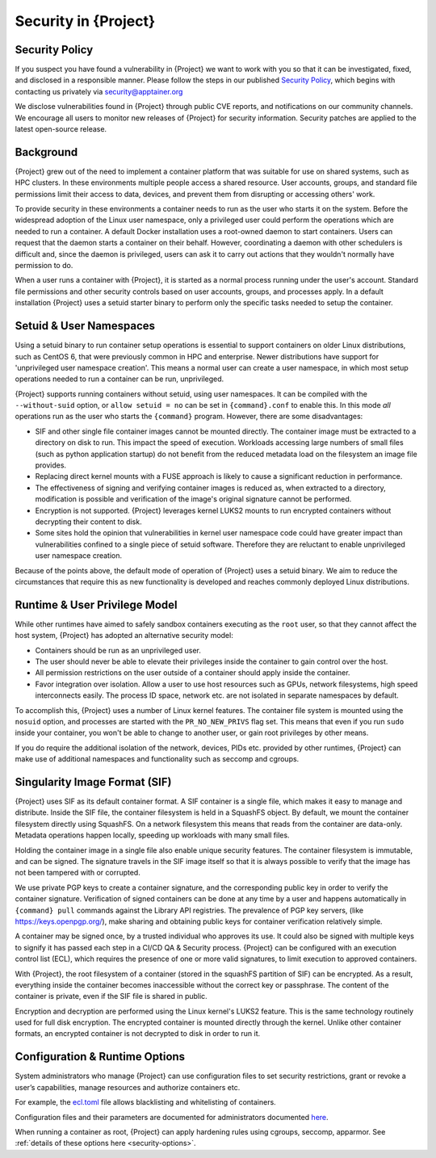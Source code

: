.. _security:

###########################
 Security in {Project}
###########################

*****************
 Security Policy
*****************

If you suspect you have found a vulnerability in {Project} we want
to work with you so that it can be investigated, fixed, and disclosed in
a responsible manner. Please follow the steps in our published `Security
Policy <https://apptainer.org/security-policy/>`__, which begins with
contacting us privately via security@apptainer.org

We disclose vulnerabilities found in {Project} through public
CVE reports, and notifications on our community channels. We encourage
all users to monitor new releases of {Project} for security
information. Security patches are applied to the latest open-source
release.

************
 Background
************

{Project} grew out of the need to implement a container platform
that was suitable for use on shared systems, such as HPC clusters. In
these environments multiple people access a shared resource. User
accounts, groups, and standard file permissions limit their access to
data, devices, and prevent them from disrupting or accessing others'
work.

To provide security in these environments a container needs to run as
the user who starts it on the system. Before the widespread adoption of
the Linux user namespace, only a privileged user could perform the
operations which are needed to run a container. A default Docker
installation uses a root-owned daemon to start containers. Users can
request that the daemon starts a container on their behalf. However,
coordinating a daemon with other schedulers is difficult and, since the
daemon is privileged, users can ask it to carry out actions that they
wouldn't normally have permission to do.

When a user runs a container with {Project}, it is started as a
normal process running under the user's account. Standard file
permissions and other security controls based on user accounts, groups,
and processes apply. In a default installation {Project} uses a
setuid starter binary to perform only the specific tasks needed to setup
the container.

**************************
 Setuid & User Namespaces
**************************

Using a setuid binary to run container setup operations is essential to
support containers on older Linux distributions, such as CentOS 6, that
were previously common in HPC and enterprise. Newer distributions have
support for 'unprivileged user namespace creation'. This means a normal
user can create a user namespace, in which most setup operations needed
to run a container can be run, unprivileged.

{Project} supports running containers without setuid, using user
namespaces. It can be compiled with the ``--without-suid`` option, or
``allow setuid = no`` can be set in ``{command}.conf`` to enable this.
In this mode *all* operations run as the user who starts the
``{command}`` program. However, there are some disadvantages:

-  SIF and other single file container images cannot be mounted
   directly. The container image must be extracted to a directory on
   disk to run. This impact the speed of execution. Workloads accessing
   large numbers of small files (such as python application startup) do
   not benefit from the reduced metadata load on the filesystem an image
   file provides.

-  Replacing direct kernel mounts with a FUSE approach is likely to
   cause a significant reduction in performance.

-  The effectiveness of signing and verifying container images is
   reduced as, when extracted to a directory, modification is possible
   and verification of the image's original signature cannot be
   performed.

-  Encryption is not supported. {Project} leverages kernel LUKS2
   mounts to run encrypted containers without decrypting their content
   to disk.

-  Some sites hold the opinion that vulnerabilities in kernel user
   namespace code could have greater impact than vulnerabilities
   confined to a single piece of setuid software. Therefore they are
   reluctant to enable unprivileged user namespace creation.

Because of the points above, the default mode of operation of
{Project} uses a setuid binary. We aim to reduce the
circumstances that require this as new functionality is developed and
reaches commonly deployed Linux distributions.

********************************
 Runtime & User Privilege Model
********************************

While other runtimes have aimed to safely sandbox containers executing
as the ``root`` user, so that they cannot affect the host system,
{Project} has adopted an alternative security model:

-  Containers should be run as an unprivileged user.

-  The user should never be able to elevate their privileges inside the
   container to gain control over the host.

-  All permission restrictions on the user outside of a container should
   apply inside the container.

-  Favor integration over isolation. Allow a user to use host resources
   such as GPUs, network filesystems, high speed interconnects easily.
   The process ID space, network etc. are not isolated in separate
   namespaces by default.

To accomplish this, {Project} uses a number of Linux kernel
features. The container file system is mounted using the ``nosuid``
option, and processes are started with the ``PR_NO_NEW_PRIVS`` flag set.
This means that even if you run ``sudo`` inside your container, you
won't be able to change to another user, or gain root privileges by
other means.

If you do require the additional isolation of the network, devices, PIDs
etc. provided by other runtimes, {Project} can make use of
additional namespaces and functionality such as seccomp and cgroups.

********************************
 Singularity Image Format (SIF)
********************************

{Project} uses SIF as its default container format. A SIF container
is a single file, which makes it easy to manage and distribute. Inside
the SIF file, the container filesystem is held in a SquashFS object. By
default, we mount the container filesystem directly using SquashFS. On a
network filesystem this means that reads from the container are
data-only. Metadata operations happen locally, speeding up workloads
with many small files.

Holding the container image in a single file also enable unique security
features. The container filesystem is immutable, and can be signed. The
signature travels in the SIF image itself so that it is always possible
to verify that the image has not been tampered with or corrupted.

We use private PGP keys to create a container signature, and the corresponding
public key in order to verify the container signature. Verification of signed
containers can be done at any time by a user and happens automatically in
``{command} pull`` commands against the Library API registries. The prevalence
of PGP key servers, (like https://keys.openpgp.org/), make sharing and obtaining
public keys for container verification relatively simple.

A container may be signed once, by a trusted individual who approves its
use. It could also be signed with multiple keys to signify it has passed
each step in a CI/CD QA & Security process. {Project} can be
configured with an execution control list (ECL), which requires the
presence of one or more valid signatures, to limit execution to approved
containers.

With {Project}, the root filesystem of a container (stored in the squashFS
partition of SIF) can be encrypted. As a result, everything inside the container
becomes inaccessible without the correct key or passphrase. The content of the
container is private, even if the SIF file is shared in public.

Encryption and decryption are performed using the Linux kernel's LUKS2
feature. This is the same technology routinely used for full disk
encryption. The encrypted container is mounted directly through the
kernel. Unlike other container formats, an encrypted container is not
decrypted to disk in order to run it.

*********************************
 Configuration & Runtime Options
*********************************

System administrators who manage {Project} can use configuration
files to set security restrictions, grant or revoke a user’s
capabilities, manage resources and authorize containers etc.

For example, the `ecl.toml
<{admindocs}/configfiles.html#ecl-toml>`_
file allows blacklisting and whitelisting of containers.

Configuration files and their parameters are documented for
administrators documented `here
<{admindocs}/configfiles.html>`__.

When running a container as root, {Project} can apply hardening rules
using cgroups, seccomp, apparmor. See :ref:`details of these options
here <security-options>`.
